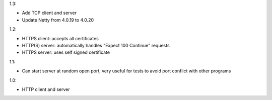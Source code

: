 1.3:

* Add TCP client and server
* Update Netty from 4.0.19 to 4.0.20

1.2:

* HTTPS client: accepts all certificates
* HTTP(S) server: automatically handles "Expect 100 Continue" requests
* HTTPS server: uses self signed certificate

1.1:

* Can start server at random open port, very useful for tests to avoid port
  conflict with other programs

1.0:

* HTTP client and server
